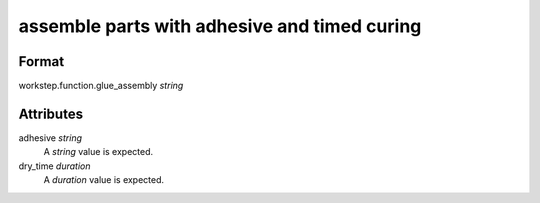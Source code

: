 assemble parts with adhesive and timed curing
=============================================

''''''
Format
''''''

workstep.function.glue_assembly *string*

''''''''''
Attributes
''''''''''

adhesive *string*
    A *string* value is expected.
    
    
dry_time *duration*
    A *duration* value is expected.
    
    
